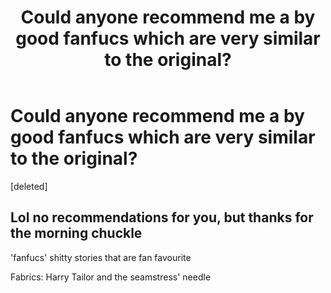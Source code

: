 #+TITLE: Could anyone recommend me a by good fanfucs which are very similar to the original?

* Could anyone recommend me a by good fanfucs which are very similar to the original?
:PROPERTIES:
:Score: 1
:DateUnix: 1577982140.0
:DateShort: 2020-Jan-02
:END:
[deleted]


** Lol no recommendations for you, but thanks for the morning chuckle

'fanfucs' shitty stories that are fan favourite

Fabrics: Harry Tailor and the seamstress' needle
:PROPERTIES:
:Author: push1988
:Score: 3
:DateUnix: 1577983971.0
:DateShort: 2020-Jan-02
:END:
